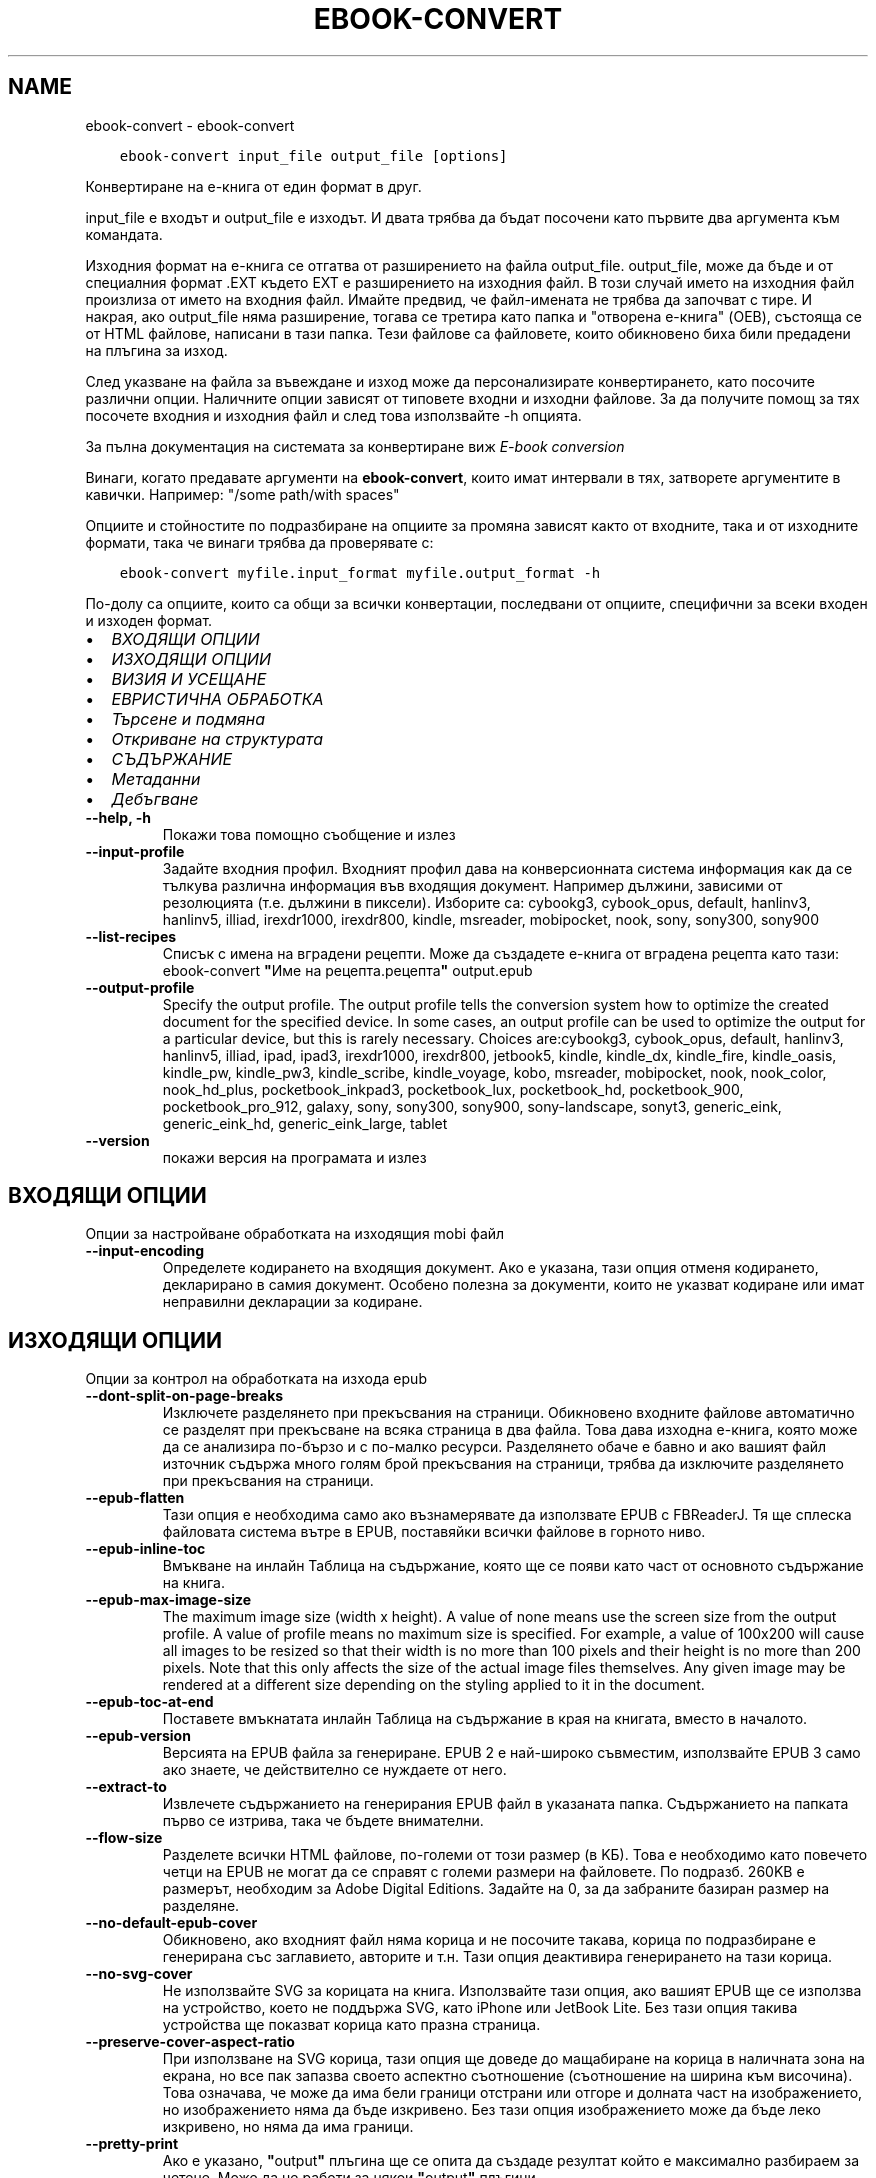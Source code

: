 .\" Man page generated from reStructuredText.
.
.
.nr rst2man-indent-level 0
.
.de1 rstReportMargin
\\$1 \\n[an-margin]
level \\n[rst2man-indent-level]
level margin: \\n[rst2man-indent\\n[rst2man-indent-level]]
-
\\n[rst2man-indent0]
\\n[rst2man-indent1]
\\n[rst2man-indent2]
..
.de1 INDENT
.\" .rstReportMargin pre:
. RS \\$1
. nr rst2man-indent\\n[rst2man-indent-level] \\n[an-margin]
. nr rst2man-indent-level +1
.\" .rstReportMargin post:
..
.de UNINDENT
. RE
.\" indent \\n[an-margin]
.\" old: \\n[rst2man-indent\\n[rst2man-indent-level]]
.nr rst2man-indent-level -1
.\" new: \\n[rst2man-indent\\n[rst2man-indent-level]]
.in \\n[rst2man-indent\\n[rst2man-indent-level]]u
..
.TH "EBOOK-CONVERT" "1" "юни 30, 2023" "6.22.0" "calibre"
.SH NAME
ebook-convert \- ebook-convert
.INDENT 0.0
.INDENT 3.5
.sp
.nf
.ft C
ebook\-convert input_file output_file [options]
.ft P
.fi
.UNINDENT
.UNINDENT
.sp
Конвертиране на е\-книга от един формат в друг.
.sp
input_file е входът и output_file е изходът. И двата трябва да бъдат посочени като първите два аргумента към командата.
.sp
Изходния формат на е\-книга се отгатва от разширението на файла output_file. output_file, може да бъде и от специалния формат .EXT където EXT е разширението на изходния файл. В този случай името на изходния файл произлиза от името на входния файл. Имайте предвид, че файл\-имената не трябва да започват с тире. И накрая, ако output_file няма разширение, тогава се третира като папка и \(dqотворена е\-книга\(dq (OEB), състояща се от HTML файлове, написани в тази папка. Тези файлове са файловете, които обикновено биха били предадени на плъгина за изход.
.sp
След указване на файла за въвеждане и изход може да персонализирате конвертирането, като посочите различни опции. Наличните опции зависят от типовете входни и изходни файлове. За да получите помощ за тях посочете входния и изходния файл и след това използвайте \-h опцията.
.sp
За пълна документация на системата за конвертиране виж
\fI\%E\-book conversion\fP
.sp
Винаги, когато предавате аргументи на \fBebook\-convert\fP, които имат интервали в тях, затворете аргументите в кавички. Например: \(dq/some path/with spaces\(dq
.sp
Опциите и стойностите по подразбиране на опциите за промяна зависят както от
входните, така и от изходните формати, така че винаги трябва да проверявате с:
.INDENT 0.0
.INDENT 3.5
.sp
.nf
.ft C
ebook\-convert myfile.input_format myfile.output_format \-h
.ft P
.fi
.UNINDENT
.UNINDENT
.sp
По\-долу са опциите, които са общи за всички конвертации, последвани от
опциите, специфични за всеки входен и изходен формат.
.INDENT 0.0
.IP \(bu 2
\fI\%ВХОДЯЩИ ОПЦИИ\fP
.IP \(bu 2
\fI\%ИЗХОДЯЩИ ОПЦИИ\fP
.IP \(bu 2
\fI\%ВИЗИЯ И УСЕЩАНЕ\fP
.IP \(bu 2
\fI\%ЕВРИСТИЧНА ОБРАБОТКА\fP
.IP \(bu 2
\fI\%Търсене и подмяна\fP
.IP \(bu 2
\fI\%Откриване на структурата\fP
.IP \(bu 2
\fI\%СЪДЪРЖАНИЕ\fP
.IP \(bu 2
\fI\%Метаданни\fP
.IP \(bu 2
\fI\%Дебъгване\fP
.UNINDENT
.INDENT 0.0
.TP
.B \-\-help, \-h
Покажи това помощно съобщение и излез
.UNINDENT
.INDENT 0.0
.TP
.B \-\-input\-profile
Задайте входния профил. Входният профил дава на конверсионната система информация как да се тълкува различна информация във входящия документ. Например дължини, зависими от резолюцията (т.е. дължини в пиксели). Изборите са: cybookg3, cybook_opus, default, hanlinv3, hanlinv5, illiad, irexdr1000, irexdr800, kindle, msreader, mobipocket, nook, sony, sony300, sony900
.UNINDENT
.INDENT 0.0
.TP
.B \-\-list\-recipes
Списък с имена на вградени рецепти. Може да създадете е\-книга от вградена рецепта като тази: ebook\-convert \fB\(dq\fPИме на рецепта.рецепта\fB\(dq\fP output.epub
.UNINDENT
.INDENT 0.0
.TP
.B \-\-output\-profile
Specify the output profile. The output profile tells the conversion system how to optimize the created document for the specified device. In some cases, an output profile can be used to optimize the output for a particular device, but this is rarely necessary. Choices are:cybookg3, cybook_opus, default, hanlinv3, hanlinv5, illiad, ipad, ipad3, irexdr1000, irexdr800, jetbook5, kindle, kindle_dx, kindle_fire, kindle_oasis, kindle_pw, kindle_pw3, kindle_scribe, kindle_voyage, kobo, msreader, mobipocket, nook, nook_color, nook_hd_plus, pocketbook_inkpad3, pocketbook_lux, pocketbook_hd, pocketbook_900, pocketbook_pro_912, galaxy, sony, sony300, sony900, sony\-landscape, sonyt3, generic_eink, generic_eink_hd, generic_eink_large, tablet
.UNINDENT
.INDENT 0.0
.TP
.B \-\-version
покажи версия на програмата и излез
.UNINDENT
.SH ВХОДЯЩИ ОПЦИИ
.sp
Опции за настройване обработката на изходящия mobi файл
.INDENT 0.0
.TP
.B \-\-input\-encoding
Определете кодирането на входящия документ. Ако е указана, тази опция отменя кодирането, декларирано в самия документ. Особено полезна за документи, които не указват кодиране или имат неправилни декларации за кодиране.
.UNINDENT
.SH ИЗХОДЯЩИ ОПЦИИ
.sp
Опции за контрол на обработката на изхода epub
.INDENT 0.0
.TP
.B \-\-dont\-split\-on\-page\-breaks
Изключете разделянето при прекъсвания на страници. Обикновено входните файлове автоматично се разделят при прекъсване на всяка страница в два файла. Това дава изходна е\-книга, която може да се анализира по\-бързо и с по\-малко ресурси. Разделянето обаче е бавно и ако вашият файл източник съдържа много голям брой прекъсвания на страници, трябва да изключите разделянето при прекъсвания на страници.
.UNINDENT
.INDENT 0.0
.TP
.B \-\-epub\-flatten
Тази опция е необходима само ако възнамерявате да използвате EPUB с FBReaderJ. Тя ще сплеска файловата система вътре в EPUB, поставяйки всички файлове в горното ниво.
.UNINDENT
.INDENT 0.0
.TP
.B \-\-epub\-inline\-toc
Вмъкване на инлайн Таблица на съдържание, която ще се появи като част от основното съдържание на книга.
.UNINDENT
.INDENT 0.0
.TP
.B \-\-epub\-max\-image\-size
The maximum image size (width x height). A value of none means use the screen size from the output profile. A value of profile means no maximum size is specified. For example, a value of 100x200 will cause all images to be resized so that their width is no more than 100 pixels and their height is no more than 200 pixels. Note that this only affects the size of the actual image files themselves. Any given image may be rendered at a different size depending on the styling applied to it in the document.
.UNINDENT
.INDENT 0.0
.TP
.B \-\-epub\-toc\-at\-end
Поставете вмъкнатата инлайн Таблица на съдържание в края на книгата, вместо в началото.
.UNINDENT
.INDENT 0.0
.TP
.B \-\-epub\-version
Версията на EPUB файла за генериране. EPUB 2 е най\-широко съвместим, използвайте EPUB 3 само ако знаете, че действително се нуждаете от него.
.UNINDENT
.INDENT 0.0
.TP
.B \-\-extract\-to
Извлечете съдържанието на генерирания EPUB файл в указаната папка. Съдържанието на папката първо се изтрива, така че бъдете внимателни.
.UNINDENT
.INDENT 0.0
.TP
.B \-\-flow\-size
Разделете всички HTML файлове, по\-големи от този размер (в KБ). Това е необходимо като повечето четци на EPUB не могат да се справят с големи размери на файловете. По подразб. 260KB е размерът, необходим за Adobe Digital Editions. Задайте на 0, за да забраните базиран размер на разделяне.
.UNINDENT
.INDENT 0.0
.TP
.B \-\-no\-default\-epub\-cover
Обикновено, ако входният файл няма корица и не посочите такава, корица по подразбиране е генерирана със заглавието, авторите и т.н. Тази опция деактивира генерирането на тази корица.
.UNINDENT
.INDENT 0.0
.TP
.B \-\-no\-svg\-cover
Не използвайте SVG за корицата на книга. Използвайте тази опция, ако вашият EPUB ще се използва на устройство, което не поддържа SVG, като iPhone или JetBook Lite. Без тази опция такива устройства ще показват корица като празна страница.
.UNINDENT
.INDENT 0.0
.TP
.B \-\-preserve\-cover\-aspect\-ratio
При използване на SVG корица, тази опция ще доведе до мащабиране на корица в наличната зона на екрана, но все пак запазва своето аспектно съотношение (съотношение на ширина към височина). Това означава, че може да има бели граници отстрани или отгоре и долната част на изображението, но изображението няма да бъде изкривено. Без тази опция изображението може да бъде леко изкривено, но няма да има граници.
.UNINDENT
.INDENT 0.0
.TP
.B \-\-pretty\-print
Ако е указано, \fB\(dq\fPoutput\fB\(dq\fP плъгина ще се опита да създаде резултат който е максимално разбираем за четене. Може да не работи за някои \fB\(dq\fPoutput\fB\(dq\fP плъгини.
.UNINDENT
.INDENT 0.0
.TP
.B \-\-toc\-title
Заглавие за всяка генерирана в\-ред таблица на съдържание.
.UNINDENT
.SH ВИЗИЯ И УСЕЩАНЕ
.sp
Опции за контрол на облика и усещането на изхода
.INDENT 0.0
.TP
.B \-\-asciiize
Транслитерат unicode знаци към ASCII представяне. Употреба с внимание, защото това ще замени Unicode знаци с ASCII. Например ще замени \fB\(dq\fPPelé\fB\(dq\fP с \fB\(dq\fPPele\fB\(dq\fP\&. Също така, имайте предвид, че в случаите, когато има множество представяния на знак (например, знаци, споделени от Китайски и Японски) представянето ще се използва въз основа на настоящия език на calibre интерфейса.
.UNINDENT
.INDENT 0.0
.TP
.B \-\-base\-font\-size
Размерът на основния шрифт в тчк. Всички размери на шрифта в произведената книга ще се преизчисляват въз основа на този размер. Чрез избора на по\-голям размер може да направите шрифтовете в изхода по\-големи и обратно. По подразбиране, когато стойността е нула, размерът на основния шрифт се избира въз основа на изходния профил, който сте избрали.
.UNINDENT
.INDENT 0.0
.TP
.B \-\-change\-justification
Промяна на текстово подравняване. Стойност на \fB\(dq\fPляво подравняване\fB\(dq\fP преобразува целия подравнен текст в източника наляво подравнен (т.е. подравнен) текст. Стойност на \fB\(dq\fPподравнен\fB\(dq\fP преобразува целия неподравнен текст в подравнен. Стойност на \fB\(dq\fPоригинал\fB\(dq\fP (по подразбиране) не променя подравняването във файла източник. Имайте предвид, че само някои изходни формати поддържат подравняване.
.UNINDENT
.INDENT 0.0
.TP
.B \-\-disable\-font\-rescaling
Забраняване на цялото премащабиране на размерите на шрифтовете.
.UNINDENT
.INDENT 0.0
.TP
.B \-\-embed\-all\-fonts
Вграждане на всеки шрифт, който е посочен във входния документ, но не вече вградени. Това ще търси в системата за шрифтовете и ако бъдат намерени, те ще бъдат вградени. Вграждане ще работи само ако форматът, който конвертирате, поддържа вградени шрифтове, като EPUB, AZW3, DOCX или PDF. Моля, осигурете, че имате подходящ лиценз за вграждане на шрифтовете, използвани в този документ.
.UNINDENT
.INDENT 0.0
.TP
.B \-\-embed\-font\-family
Вграждане на зададеното семейство шрифтове в книгата. Това указва \fB\(dq\fPосновен\fB\(dq\fP шрифт, използван за книгата. Ако входният документ задава свои собствени шрифтове, те може да заместват този основен шрифт. Може да използвате информация за опцията филтриране на стил за да премахнете шрифтовете от входния документ. Имайте предвид, че само вграждане на шрифтове работи с някои изходни формати, основно EPUB, AZW3 и DOCX.
.UNINDENT
.INDENT 0.0
.TP
.B \-\-expand\-css
По подразбиране calibre ще използва късометражен формуляр за различни CSS свойства като поле, подплънка, граница и др. Тази опция ще го накара да използва пълен разширен формуляр вместо това. Имайте предвид, че CSS винаги се разширява при генериране на EPUB файлове с изходния профил, зададен на един от профилите на Nook като Nook не може да се справи с късометражен CSS.
.UNINDENT
.INDENT 0.0
.TP
.B \-\-extra\-css
Или пътят към CSS лист със стилове или суров CSS. Този CSS ще бъде приложен към правилата на стила от изходния файл, така че може да се използва за управление на тези правила.
.UNINDENT
.INDENT 0.0
.TP
.B \-\-filter\-css
Списък със свойства, разделени със запетая, които ще бъдат премахнати от всички CSS стилови правила. Това е полезно, ако наличието на някаква информация за стила предотвратява управление на вашето устройство. Например: шрифт\-семейство,цвят,поле\-ляво,поле\-дясно
.UNINDENT
.INDENT 0.0
.TP
.B \-\-font\-size\-mapping
Картографиране от CSS имена на шрифтове към размери на шрифтовете в тчк. Примерната настройка е 12,12,14,16,18,20,22,24. Това са картографите за размерите xx\-малки до xx\-големи, като крайният размер е за огромни шрифтове. Преизчисляващ алгоритъм за шрифт използва тези размери за интелигентно премащабиране на шрифтове. По подразб. е да, използвайте картографиране въз основа на изходния профил, който сте избрали.
.UNINDENT
.INDENT 0.0
.TP
.B \-\-insert\-blank\-line
Поставете празен ред между абзаците. Няма да работи, ако файлът източник не използва параграфи (<p> или <div>етикети).
.UNINDENT
.INDENT 0.0
.TP
.B \-\-insert\-blank\-line\-size
Задайте височината на вмъкнатите празни редове (в ем). Височината на редовете между параграфите ще бъде два пъти по\-малка от зададената тук стойност.
.UNINDENT
.INDENT 0.0
.TP
.B \-\-keep\-ligatures
Запазване на лигатурите, присъстващи във входния документ. Лигатурата е специално изобразяване на двойка знаци като ff, fi, fl et cetera. Повечето четци нямат подкрепа за лигатури в техните шрифтове по подразбиране, така че те са малко вероятни за правилно рендиране. По подразбиране calibre ще превърне лигатура в съответна двойка нормални знаци. Тази опция ще ги запази вместо това.
.UNINDENT
.INDENT 0.0
.TP
.B \-\-line\-height
Височината на ред в pts(точки). Контролира разредка между последователни редове текст. Отнася се само за елементи, които не определят собствената си височина на ред. В повечето букви, минималната опция за височина на ред е по\-полезна. По подразбиране няма манипулация на височината на ред.
.UNINDENT
.INDENT 0.0
.TP
.B \-\-linearize\-tables
Някои лошо проектирани документи използват таблици, за да контролират оформлението на текста на страницата. Когато са конвертирани тези документи често имат текст, който се изпълнява от страница и други артефакти. Тази опция ще извлече съдържанието от таблиците и ще го представи по линеен начин.
.UNINDENT
.INDENT 0.0
.TP
.B \-\-margin\-bottom
Задайте долното поле в тчк. По подразбиране е 5.0. Задаване на по\-малко от нула, няма да доведе до задаване на поле (настройката на поле в оригиналния документ ще бъде запазена). Забележка: Страница ориентирани формати като PDF и DOCX имат свои собствени настройки за поле , които имат предимство.
.UNINDENT
.INDENT 0.0
.TP
.B \-\-margin\-left
Задайте лявото поле в тчк. По подразбиране е 5.0. Задаване на по\-малко от нула, няма да доведе до задаване на поле (настройката на поле в оригиналния документ ще бъде запазена). Забележка: Страница ориентирани формати като PDF и DOCX имат свои собствени настройки за поле, които имат предимство.
.UNINDENT
.INDENT 0.0
.TP
.B \-\-margin\-right
Задайте дясното поле в тчк. По подразбиране е 5.0. Задаване на по\-малко от нула, няма да доведе до задаване на поле (настройката на поле в оригиналния документ ще бъде запазена). Забележка: Страница ориентирани формати като PDF и DOCX имат свои собствени настройки за поле, които имат предимство.
.UNINDENT
.INDENT 0.0
.TP
.B \-\-margin\-top
Задайте горното поле в тчк. По подразбиране е 5.0. Задаване на по\-малко от нула, няма да доведе до задаване на поле (настройката на поле в оригиналния документ ще бъде запазена). Забележка: Страница ориентирани формати като PDF и DOCX имат свои собствени настройки за поле , които имат предимство.
.UNINDENT
.INDENT 0.0
.TP
.B \-\-minimum\-line\-height
Минималната височина на ред, като процент от размера на изчислен шрифт на елемент. Calibre с тази настройка ще гарантира най\-малката височина, за всеки елемент, независимо от това какво указва входният документ. Зададено на нула за забрана. По подразб. е 120%. Използвайте тази настройка в предпочитание към пряката спецификация на височината на ред, освен ако не знаете какво правите. Например, може да постигнете \fB\(dq\fPdouble spaced\fB\(dq\fP текст, като зададете това на 240.
.UNINDENT
.INDENT 0.0
.TP
.B \-\-remove\-paragraph\-spacing
Премахване на разстояние между параграфи. Също така определя отстъп на параграфи от 1.5em. Отстраняване на разстояние няма да работи, ако файлът източник не използва параграфи (<p> или <div> етикети).
.UNINDENT
.INDENT 0.0
.TP
.B \-\-remove\-paragraph\-spacing\-indent\-size
Когато calibre премахва празни редове между параграфи, той автоматично задава отстъпи на параграфи, за гарантиране, че параграфите могат лесно да бъдат разграничени. Тази опция контролира ширината на тези отстъпи (в em). Ако зададете тази стойност отрицателна, тогава се използват отстъпи, посочени във входния документ, т.е. calibre не променя отстъпите.
.UNINDENT
.INDENT 0.0
.TP
.B \-\-smarten\-punctuation
Конвертиране на обикновени кавички, тирета и елипси в техните типографски правилни еквиваленти. За подробности, вижте \fI\%https://daringfireball.net/projects/smartypants\fP\&.
.UNINDENT
.INDENT 0.0
.TP
.B \-\-subset\-embedded\-fonts
Подбор на всички вградени шрифтове. Всеки вграден шрифт се намалява, за да съдържа само глифите, използвани в този документ. Това намалява размера на шрифтовите файлове. Полезно, при вграждане на особено голям шрифт с много неизползвани глифи.
.UNINDENT
.INDENT 0.0
.TP
.B \-\-transform\-css\-rules
Път до файл, съдържащ правила за трансформиране на CSS стиловете в тази книга. Най\-лесният начин за създаване на такъв файл е да използвате съветника за създаване на правила в calibre GUI. Достъп до него в \fB\(dq\fPВизия & усещане\->раздел Стилове на Трансформиране\fB\(dq\fP на диалога за конвертиране. След като създадете правилата, може да използвате бутона \fB\(dq\fPЕкспорт\fB\(dq\fP, за да ги запишете във файл.
.UNINDENT
.INDENT 0.0
.TP
.B \-\-transform\-html\-rules
Път до файл, съдържащ правила за трансформиране на HTML в тази книга. Най\-лесният начин за създаване на такъв файл е да използвате съветника за създаване на правила в calibre GUI. Достъп до него в раздела \fB\(dq\fPВизия & усещане\->Трансформиране на HTML\fB\(dq\fP секция на диалога за конвертиране. След като създадете правилата, може да използвате бутона \fB\(dq\fPЕкспорт\fB\(dq\fP, за да ги запишете във файл.
.UNINDENT
.INDENT 0.0
.TP
.B \-\-unsmarten\-punctuation
Конвертиране на фантастични кавички, тирета и елипси към техните обикновенни еквиваленти.
.UNINDENT
.SH ЕВРИСТИЧНА ОБРАБОТКА
.sp
Модифицирайте текста и структурата на документа, като използвате общи шаблони. Деактивирано от по подразбиране. Използвайте \-\-enable\-heuristics за да разрешите.  Отделните действия могат да бъдат деактивирани с \-\-disable\-* опции.
.INDENT 0.0
.TP
.B \-\-disable\-dehyphenate
Анализирайте сричкопренасяните думи в целия документ.  Самият документ е използван като речник, за да се определи дали тиретата трябва да се задържат или премахнати.
.UNINDENT
.INDENT 0.0
.TP
.B \-\-disable\-delete\-blank\-paragraphs
Премахване на празни абзаци от документа, когато те съществуват между всеки друг параграф
.UNINDENT
.INDENT 0.0
.TP
.B \-\-disable\-fix\-indents
Превърнете отстъп, създаден от няколко неразчупени местни обекти в CSS отстъпи.
.UNINDENT
.INDENT 0.0
.TP
.B \-\-disable\-format\-scene\-breaks
Ляво подравнени маркери за прекъсване на сцена са подравнени в центъра. Заменете прекъсвания  на мека сцена, които използват няколко празни редове с хоризонтални правила.
.UNINDENT
.INDENT 0.0
.TP
.B \-\-disable\-italicize\-common\-cases
Вижте за общи думи и шаблони, които обозначават italics и ги итализирайте.
.UNINDENT
.INDENT 0.0
.TP
.B \-\-disable\-markup\-chapter\-headings
Откриване на неформатирани заглавия на глави и под заглавия. Променете ги на h2 и h3 етикети.  Тази настройка няма да създаде TOC, но може да се използва съвместно с откриване на структура, за да създадете такава.
.UNINDENT
.INDENT 0.0
.TP
.B \-\-disable\-renumber\-headings
Вижте събития на последователни <h1> или <h2> етикети. Етикетите са преномерирани, за да предотвратят разделяне в средата на заглавия на глави.
.UNINDENT
.INDENT 0.0
.TP
.B \-\-disable\-unwrap\-lines
Пренасяне на редове с помощта на пунктуация и други указания за форматиране.
.UNINDENT
.INDENT 0.0
.TP
.B \-\-enable\-heuristics
Разрешаване на евристична обработка. Тази опция трябва да се зададе за всяка евристична обработка, която да се осъществи.
.UNINDENT
.INDENT 0.0
.TP
.B \-\-html\-unwrap\-factor
Мащаб, използван за определяне на дължината, за пренасяне на ред. Валидните стойности са десетичен знак между 0 и 1. По подразбиране е 0.4, точно под средната дължина на ред.  Ако само няколко реда в документа изискват пренасяне, тази стойност трябва да бъде намалена
.UNINDENT
.INDENT 0.0
.TP
.B \-\-replace\-scene\-breaks
Заменете прекъсвания на сцени с указания текст. По подразбиране текстът от входен документ е използван.
.UNINDENT
.SH ТЪРСЕНЕ И ПОДМЯНА
.sp
Преработване на текста и структурата на документа, използвайки дефинирана от потребителя схема
.INDENT 0.0
.TP
.B \-\-search\-replace
Път до файл, съдържащ търсене и замяна на регулярни изрази. Файлът трябва да съдържа редуващи се линии на регулярно изразяване, последвани от шаблон за замяна (който може да бъде празен ред). Регулярният израз трябва да бъде в синтаксисът на Python regex и файлът трябва да е кодиран в UTF\-8.
.UNINDENT
.INDENT 0.0
.TP
.B \-\-sr1\-replace
Замяна, за да замените текста, намерен със sr1\-search.
.UNINDENT
.INDENT 0.0
.TP
.B \-\-sr1\-search
Шаблон за търсене (регулярен израз), който да бъде заменен със sr1\-replace.
.UNINDENT
.INDENT 0.0
.TP
.B \-\-sr2\-replace
Замяна, за да замените текста, намерен със sr2\-search.
.UNINDENT
.INDENT 0.0
.TP
.B \-\-sr2\-search
Шаблон на търсене (регулярен израз), който трябва да бъде заменен със sr2\-replace.
.UNINDENT
.INDENT 0.0
.TP
.B \-\-sr3\-replace
Замяна, за да замените текста, намерен със sr3\-search.
.UNINDENT
.INDENT 0.0
.TP
.B \-\-sr3\-search
Шаблон за търсене (регулярен израз), който да бъде заменен със sr3\-replace.
.UNINDENT
.SH ОТКРИВАНЕ НА СТРУКТУРАТА
.sp
Настройки на автоматичното разчитане на структурата на документа
.INDENT 0.0
.TP
.B \-\-chapter
XPath израз за откриване на заглавия на глави. По подразбиране да се има предвид <h1> или <h2> етикети, които съдържат думите \fB\(dq\fPглава\fB\(dq\fP, \fB\(dq\fPкнига\fB\(dq\fP, \fB\(dq\fPсекция\fB\(dq\fP, \fB\(dq\fPпролог\fB\(dq\fP, \fB\(dq\fPепилог\fB\(dq\fP или \fB\(dq\fPчаст\fB\(dq\fP като заглавия на глави, както и всякакви етикети, които имат клас=\fB\(dq\fPглава\fB\(dq\fP\&. Използваният израз трябва да оцени до списък на елементи. За да забраните откриване на глави, използвайте израза \fB\(dq\fP/\fB\(dq\fP\&. Вижте XPath урок в calibre Ръководство на потребителя за допълнителна помощ за използване на тази функция.
.UNINDENT
.INDENT 0.0
.TP
.B \-\-chapter\-mark
Задайте как да маркирате открити глави. Стойност на \fB\(dq\fPстраницапрекъсване\fB\(dq\fP ще вмъкне прекъсвания на страници преди глави. Стойност на \fB\(dq\fPправило\fB\(dq\fP ще вмъкне ред преди глави. Стойност на \fB\(dq\fPняма\fB\(dq\fP ще забрани маркирането на главите и стойност на \fB\(dq\fPи двете\fB\(dq\fP ще използва както прекъсвания на страници, така и редове за маркиране на глави.
.UNINDENT
.INDENT 0.0
.TP
.B \-\-disable\-remove\-fake\-margins
Някои документи задават полета на страница, определяйки ляво и дясно поле на всеки отделен параграф. calibre ще се опита да открие и премахне тези полета. Понякога, това може да предизвика премахването на полета, които не трябва да са премахнати. В този случай може да забраните премахването.
.UNINDENT
.INDENT 0.0
.TP
.B \-\-insert\-metadata
Вмъкнете метаданните на книга в началото на книгата. Това е полезно, ако вашия четец на е\-книги не поддържа директно показване/търсене на метаданни.
.UNINDENT
.INDENT 0.0
.TP
.B \-\-page\-breaks\-before
XPath израз. Прекъсванията на страници се вмъкват преди посочените елементи. За да забраните използването на израза: /
.UNINDENT
.INDENT 0.0
.TP
.B \-\-prefer\-metadata\-cover
Използвайте корицата, засечена от изходния файл, в предпочитание към указаната корица.
.UNINDENT
.INDENT 0.0
.TP
.B \-\-remove\-first\-image
Премахнете първото изображение от входната е\-книга. Полезно, ако входният документ има изображение на корицата, което не е идентифицирано като корица. В този случай, ако зададете корица в calibre, изходният документ ще свърши с две изображения\-корици, ако не посочите тази опция.
.UNINDENT
.INDENT 0.0
.TP
.B \-\-start\-reading\-at
XPath израз за откриване на локацията в документа, на която да започнете четене. Някои програми за четене на е\-книги (най\-видно от Kindle) използват тази локация като позицията, на която да отворите книгата. Вижте XPath урок в calibre Ръководство на потребителя за допълнителна помощ използвайки тази функция.
.UNINDENT
.SH СЪДЪРЖАНИЕ
.sp
Настройки на автоматичното генериране на съдържание. По подразбиране, ако файлът източник има съдържание, то ще бъде то ще бъде предпочетено пред автоматичното такова.
.INDENT 0.0
.TP
.B \-\-duplicate\-links\-in\-toc
При създаване на TOC от връзки във входния документ разрешете дублирани записи, т.е. позволете повече от един запис със същия текст, при условие че те сочат към друга локция.
.UNINDENT
.INDENT 0.0
.TP
.B \-\-level1\-toc
XPath израз, който указва всички етикети, които трябва да се добавят към Таблицата на съдържание на първо ниво. Ако това е посочено, то има предимство пред други форми на автоматично откриване. Вижте XPath урок в calibre Потребител Ръководство за примери.
.UNINDENT
.INDENT 0.0
.TP
.B \-\-level2\-toc
XPath израз, който указва всички етикети, които трябва да се добавят към Таблицата на съдържание на второ ниво. Всеки запис се добавя под предишното ниво едно запис. Вижте XPath урок в calibre Ръководство на потребителя за примери.
.UNINDENT
.INDENT 0.0
.TP
.B \-\-level3\-toc
XPath израз, който указва всички етикети, които трябва да се добавят към Таблицата на съдържание на трето ниво. Всеки запис се добавя под предишното второ ниво запис. Вижте XPath урок в calibre Ръководство на потребителя за примери.
.UNINDENT
.INDENT 0.0
.TP
.B \-\-max\-toc\-links
Максимален брой връзки за вмъкване в TOC. Задайте на 0, за да забраните. По подразбиране е: 50. Връзките се добавят към TOC само ако са по\-малко от прага на открити брой глави.
.UNINDENT
.INDENT 0.0
.TP
.B \-\-no\-chapters\-in\-toc
Не добавяй автооткрити глави към Таблица на съдържание.
.UNINDENT
.INDENT 0.0
.TP
.B \-\-toc\-filter
Премахване на записи от Таблицата на съдържанието, чиито заглавия отговарят на зададения регулярен израз. Съвпадащите записи и всичките им деца се премахват.
.UNINDENT
.INDENT 0.0
.TP
.B \-\-toc\-threshold
Ако се открие по\-малко от този брой глави, тогава се добавят връзки към Таблицата със съдържание. По подразбиране: 6
.UNINDENT
.INDENT 0.0
.TP
.B \-\-use\-auto\-toc
Обикновено, ако файлът източник вече има Таблица на съдържанието, тя се използва в предпочитание към автогенерираната. С тази опция автогенерираната единственно винаги се използва.
.UNINDENT
.SH МЕТАДАННИ
.sp
Опции за задаване на метаданни в изхода
.INDENT 0.0
.TP
.B \-\-author\-sort
Ред, който да се използва при сортиране по автор.
.UNINDENT
.INDENT 0.0
.TP
.B \-\-authors
Задайте авторите. Множество автори трябва да бъдат разделени от амперсанди\-(&).
.UNINDENT
.INDENT 0.0
.TP
.B \-\-book\-producer
Задайте продуцента на книгата.
.UNINDENT
.INDENT 0.0
.TP
.B \-\-comments
Задайте описанието на е\-книга.
.UNINDENT
.INDENT 0.0
.TP
.B \-\-cover
Задайте корицата на посочения файл или URL
.UNINDENT
.INDENT 0.0
.TP
.B \-\-isbn
Задайте ISBN на книгата.
.UNINDENT
.INDENT 0.0
.TP
.B \-\-language
Задаване на езика
.UNINDENT
.INDENT 0.0
.TP
.B \-\-pubdate
Задайте датата на публикуване (приема се, че е в местната времева зона, освен ако време\-зона изрично е зададена)
.UNINDENT
.INDENT 0.0
.TP
.B \-\-publisher
Задайте издателя на е\-книга.
.UNINDENT
.INDENT 0.0
.TP
.B \-\-rating
Задайте рейтинга. Трябва да бъде число между 1 и 5.
.UNINDENT
.INDENT 0.0
.TP
.B \-\-read\-metadata\-from\-opf, \-\-from\-opf, \-m
Прочетете метаданни от посочения OPF файл. Метаданните, прочетени от този файл, ще заместят всички метаданни в изходния файл.
.UNINDENT
.INDENT 0.0
.TP
.B \-\-series
Задайте поредицата, към която принадлежи тази е\-книга.
.UNINDENT
.INDENT 0.0
.TP
.B \-\-series\-index
Задайте индекса на книгата в тази поредица.
.UNINDENT
.INDENT 0.0
.TP
.B \-\-tags
Задайте етикетите за книгата. Трябва да бъде списък, разделен със запетаи.
.UNINDENT
.INDENT 0.0
.TP
.B \-\-timestamp
Задаване клеймото на книгата (вече не се използва някъде)
.UNINDENT
.INDENT 0.0
.TP
.B \-\-title
Задайте заглавието.
.UNINDENT
.INDENT 0.0
.TP
.B \-\-title\-sort
Версията на заглавието, която трябва да се използва за сортиране.
.UNINDENT
.SH ДЕБЪГВАНЕ
.sp
Опции за помощ при отстраняване на грешки в конвертиране
.INDENT 0.0
.TP
.B \-\-debug\-pipeline, \-d
Запазете изхода от различни етапи на конверсионния конвейер в зададена папка. Полезно, ако не сте сигурни на кой етап от процеса на конвертиране се появява бъг.
.UNINDENT
.INDENT 0.0
.TP
.B \-\-verbose, \-v
Ниво на словесност. Задайте няколко пъти за по\-голяма словесност. Указване на това два пъти ще доведе до пълна словесност, след като средна словесност и нула пъти, най\-малко словесност.
.UNINDENT
.SH AUTHOR
Kovid Goyal
.SH COPYRIGHT
Kovid Goyal
.\" Generated by docutils manpage writer.
.
